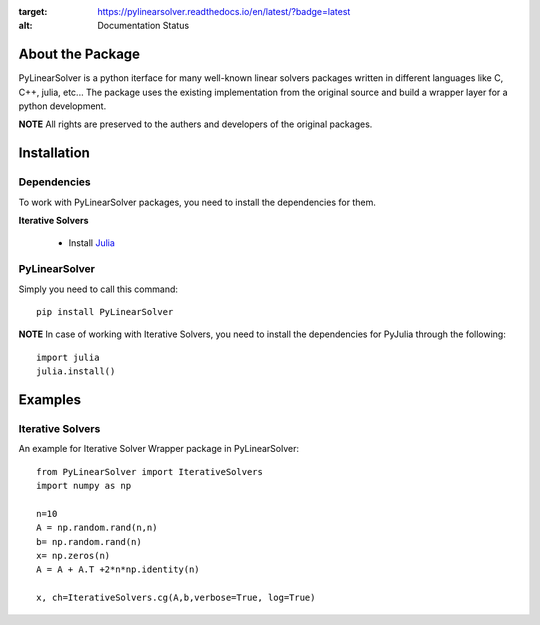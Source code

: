 .. image:: https://readthedocs.org/projects/pylinearsolver/badge/?version=latest
:target: https://pylinearsolver.readthedocs.io/en/latest/?badge=latest
:alt: Documentation Status

About the Package
=================

PyLinearSolver is a python iterface for many well-known linear solvers packages written in different languages like C, C++, julia, etc...
The package uses the existing implementation from the original source and build a wrapper layer for a python development. 

**NOTE** All rights are preserved to the authers and developers of the original packages.


Installation
============

Dependencies
------------

To work with PyLinearSolver packages, you need to install the dependencies for them.

**Iterative Solvers**

    * Install `Julia <https://julialang.org/downloads/>`_


PyLinearSolver
--------------

Simply you need to call this command::

    pip install PyLinearSolver

**NOTE** In case of working with Iterative Solvers, you need to install the dependencies for PyJulia through the following::

    import julia
    julia.install()
    
    
Examples
========

Iterative Solvers
-----------------

An example for Iterative Solver Wrapper package in PyLinearSolver::

    from PyLinearSolver import IterativeSolvers
    import numpy as np

    n=10
    A = np.random.rand(n,n)
    b= np.random.rand(n)
    x= np.zeros(n)
    A = A + A.T +2*n*np.identity(n)

    x, ch=IterativeSolvers.cg(A,b,verbose=True, log=True)